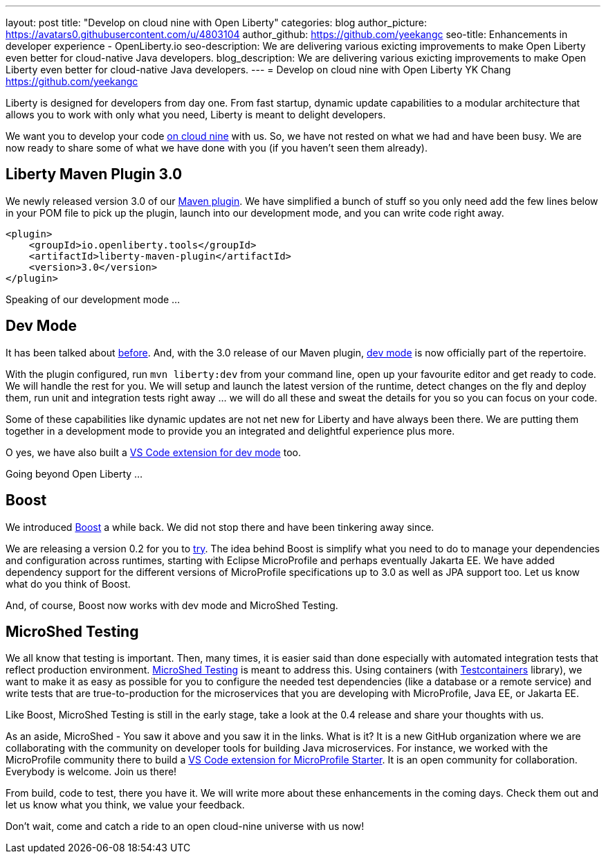---
layout: post
title: "Develop on cloud nine with Open Liberty"
categories: blog
author_picture: https://avatars0.githubusercontent.com/u/4803104
author_github: https://github.com/yeekangc
seo-title: Enhancements in developer experience - OpenLiberty.io
seo-description: We are delivering various exicting improvements to make Open Liberty even better for cloud-native Java developers.
blog_description: We are delivering various exicting improvements to make Open Liberty even better for cloud-native Java developers.
---
= Develop on cloud nine with Open Liberty
YK Chang <https://github.com/yeekangc>

Liberty is designed for developers from day one.
From fast startup, dynamic update capabilities to a modular architecture that allows you to work with only what you need,
Liberty is meant to delight developers.

We want you to develop your code https://twitter.com/emilyfhjiang/status/1170301544916537345[on cloud nine] with us.
So, we have not rested on what we had and have been busy.
We are now ready to share some of what we have done with you (if you haven't seen them already).

== Liberty Maven Plugin 3.0
We newly released version 3.0 of our https://github.com/OpenLiberty/ci.maven[Maven plugin].
We have simplified a bunch of stuff so you only need add the few lines below in your POM file to pick up the plugin,
launch into our development mode, and you can write code right away.

[source,xml]
----
<plugin>
    <groupId>io.openliberty.tools</groupId>
    <artifactId>liberty-maven-plugin</artifactId>
    <version>3.0</version>
</plugin>
----

Speaking of our development mode ...

== Dev Mode
It has been talked about https://blog.sebastian-daschner.com/entries/openliberty-plugin-dev-mode[before].
And, with the 3.0 release of our Maven plugin,
https://github.com/OpenLiberty/ci.maven/blob/master/docs/dev.md#dev[dev mode] is now officially part of the repertoire.

With the plugin configured, run `mvn liberty:dev` from your command line,
open up your favourite editor and get ready to code. We will handle the rest for you.
We will setup and launch the latest version of the runtime, detect changes on the fly and deploy them,
run unit and integration tests right away ... we will do all these and sweat the details for you so you can focus on your code.

Some of these capabilities like dynamic updates are not net new for Liberty and have always been there.
We are putting them together in a development mode to provide you an integrated and delightful experience plus more.

O yes, we have also built a
https://marketplace.visualstudio.com/items?itemName=Open-Liberty.liberty-dev-vscode-ext[VS Code extension for dev mode] too.

Going beyond Open Liberty ...

== Boost
We introduced https://microprofile.io/2019/04/18/build-your-microprofile-apps-quickly-with-boost/[Boost] a while back.
We did not stop there and have been tinkering away since.

We are releasing a version 0.2 for you to https://github.com/MicroShed/boost/wiki[try].
The idea behind Boost is simplify what you need to do to manage your dependencies and configuration across runtimes,
starting with Eclipse MicroProfile and perhaps eventually Jakarta EE.
We have added dependency support for the different versions of MicroProfile specifications up to 3.0 as well as JPA support too.
Let us know what do you think of Boost.

And, of course, Boost now works with dev mode and MicroShed Testing.

== MicroShed Testing
We all know that testing is important.
Then, many times, it is easier said than done especially with automated integration tests that reflect production environment.
http://microshed.org/microshed-testing/[MicroShed Testing] is meant to address this.
Using containers (with https://www.testcontainers.org/[Testcontainers] library),
we want to make it as easy as possible for you to configure the needed test dependencies (like a database or a remote service)
and write tests that are true-to-production for the microservices that you are developing with MicroProfile, Java EE, or Jakarta EE.

Like Boost, MicroShed Testing is still in the early stage, take a look at the 0.4 release and share your thoughts with us.

As an aside, MicroShed - You saw it above and you saw it in the links. What is it?
It is a new GitHub organization where we are collaborating with the community on developer tools for building Java microservices.
For instance, we worked with the MicroProfile community there to build a
https://marketplace.visualstudio.com/items?itemName=MicroShed.mp-starter-vscode-ext[VS Code extension for MicroProfile Starter].
It is an open community for collaboration. Everybody is welcome. Join us there!

From build, code to test, there you have it.
We will write more about these enhancements in the coming days.
Check them out and let us know what you think, we value your feedback.

Don't wait, come and catch a ride to an open cloud-nine universe with us now!
